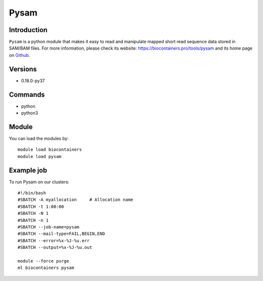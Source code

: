 .. _backbone-label:

Pysam
==============================

Introduction
~~~~~~~~
``Pysam`` is a python module that makes it easy to read and manipulate mapped short read sequence data stored in SAM/BAM files. For more information, please check its website: https://biocontainers.pro/tools/pysam and its home page on `Github`_.

Versions
~~~~~~~~
- 0.18.0-py37

Commands
~~~~~~~
- python
- python3

Module
~~~~~~~~
You can load the modules by::
    
    module load biocontainers
    module load pysam

Example job
~~~~~
To run Pysam on our clusters::

    #!/bin/bash
    #SBATCH -A myallocation     # Allocation name 
    #SBATCH -t 1:00:00
    #SBATCH -N 1
    #SBATCH -n 1
    #SBATCH --job-name=pysam
    #SBATCH --mail-type=FAIL,BEGIN,END
    #SBATCH --error=%x-%J-%u.err
    #SBATCH --output=%x-%J-%u.out

    module --force purge
    ml biocontainers pysam

.. _Github: https://github.com/pysam-developers/pysam